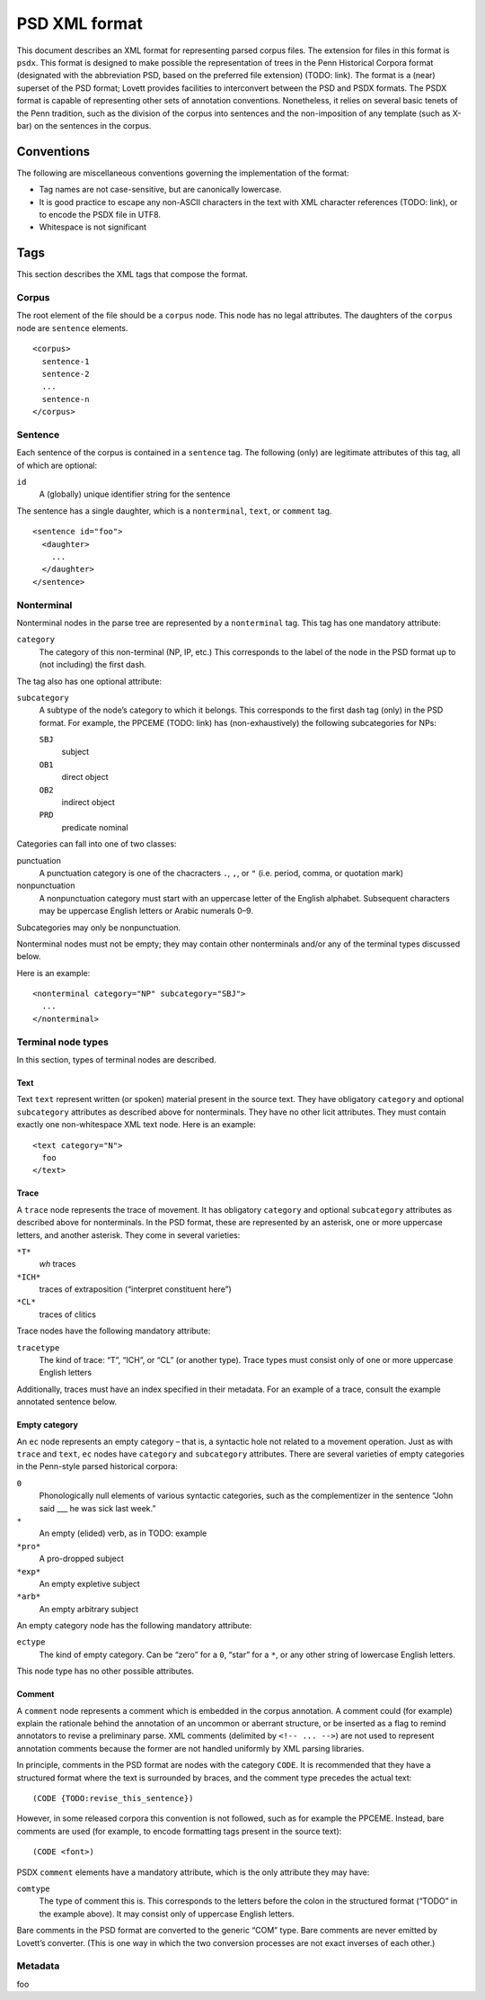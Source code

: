 PSD XML format
==============

This document describes an XML format for representing parsed corpus
files.  The extension for files in this format is ``psdx``.  This format
is designed to make possible the representation of trees in the Penn
Historical Corpora format (designated with the abbreviation PSD, based
on the preferred file extension) (TODO: link).  The format is a (near)
superset of the PSD format; Lovett provides facilities to interconvert
between the PSD and PSDX formats.  The PSDX format is capable of
representing other sets of annotation conventions.  Nonetheless, it
relies on several basic tenets of the Penn tradition, such as the
division of the corpus into sentences and the non-imposition of any
template (such as X-bar) on the sentences in the corpus.

Conventions
-----------

The following are miscellaneous conventions governing the implementation
of the format:

* Tag names are not case-sensitive, but are canonically lowercase.
* It is good practice to escape any non-ASCII characters in the text
  with XML character references (TODO: link), or to encode the PSDX file
  in UTF8.
* Whitespace is not significant

..
    TODO: other discussions:
    - why not standoff annotation?

Tags
----

This section describes the XML tags that compose the format.

Corpus
^^^^^^

The root element of the file should be a ``corpus`` node.  This node has
no legal attributes.  The daughters of the ``corpus`` node are
``sentence`` elements.

::

    <corpus>
      sentence-1
      sentence-2
      ...
      sentence-n
    </corpus>

Sentence
^^^^^^^^

Each sentence of the corpus is contained in a ``sentence`` tag.   The
following (only) are legitimate attributes of this tag, all of which are
optional:

``id``
    A (globally) unique identifier string for the sentence

The sentence has a single daughter, which is a ``nonterminal``, ``text``,
or ``comment`` tag.

::

    <sentence id="foo">
      <daughter>
        ...
      </daughter>
    </sentence>

Nonterminal
^^^^^^^^^^^

Nonterminal nodes in the parse tree are represented by a ``nonterminal``
tag.  This tag has one mandatory attribute:

``category``
    The category of this non-terminal (NP, IP, etc.)  This corresponds
    to the label of the node in the PSD format up to (not including) the
    first dash.

The tag also has one optional attribute:

``subcategory``
    A subtype of the node’s category to which it belongs.  This
    corresponds to the first dash tag (only) in the PSD format.  For
    example, the PPCEME (TODO: link) has (non-exhaustively) the
    following subcategories for NPs:

    ``SBJ``
        subject
    ``OB1``
        direct object
    ``OB2``
        indirect object
    ``PRD``
        predicate nominal

Categories can fall into one of two classes:

punctuation
    A punctuation category is one of the chacracters ``.``, ``,``, or ``"``
    (i.e. period, comma, or quotation mark)
nonpunctuation
    A nonpunctuation category must start with an uppercase letter of the
    English alphabet.  Subsequent characters may be uppercase English
    letters or Arabic numerals 0–9.

Subcategories may only be nonpunctuation.

Nonterminal nodes must not be empty; they may contain other nonterminals
and/or any of the terminal types discussed below.

Here is an example:

::

    <nonterminal category="NP" subcategory="SBJ">
      ...
    </nonterminal>


Terminal node types
^^^^^^^^^^^^^^^^^^^

In this section, types of terminal nodes are described.

Text
""""

Text ``text`` represent written (or spoken) material present in the source
text.  They have obligatory ``category`` and optional ``subcategory``
attributes as described above for nonterminals.  They have no other licit
attributes.  They must contain exactly one non-whitespace XML text node.
Here is an example:

::

    <text category="N">
      foo
    </text>

Trace
"""""

A ``trace`` node represents the trace of movement.  It has obligatory
``category`` and optional ``subcategory`` attributes as described
above for nonterminals.  In the PSD format, these are represented by
an asterisk, one or more uppercase letters, and another asterisk.
They come in several varieties:

``*T*``
    *wh* traces
``*ICH*``
    traces of extraposition (“interpret constituent here”)
``*CL*``
    traces of clitics

Trace nodes have the following mandatory attribute:

``tracetype``
    The kind of trace: “T”, “ICH”, or “CL” (or another type).  Trace
    types must consist only of one or more uppercase English letters

Additionally, traces must have an index specified in their metadata.
For an example of a trace, consult the example annotated sentence
below.

Empty category
""""""""""""""

An ``ec`` node represents an empty category – that is, a syntactic hole
not related to a movement operation.  Just as with ``trace`` and ``text``,
``ec`` nodes have ``category`` and ``subcategory`` attributes.  There are
several varieties of empty categories in the Penn-style parsed historical
corpora:

``0``
    Phonologically null elements of various syntactic categories, such
    as the complementizer in the sentence “John said ___ he was sick last
    week.”
``*``
    An empty (elided) verb, as in TODO: example
``*pro*``
    A pro-dropped subject
``*exp*``
    An empty expletive subject
``*arb*``
    An empty arbitrary subject

An empty category node has the following mandatory attribute:

``ectype``
    The kind of empty category.  Can be “zero” for a ``0``, “star” for a
    ``*``, or any other string of lowercase English letters.

This node type has no other possible attributes.

..
  TODO: example

Comment
"""""""

A ``comment`` node represents a comment which is embedded in the corpus
annotation.  A comment could (for example) explain the rationale behind
the annotation of an uncommon or aberrant structure, or be inserted as a
flag to remind annotators to revise a preliminary parse.  XML comments
(delimited by ``<!-- ... -->``) are not used to represent annotation
comments because the former are not handled uniformly by XML parsing
libraries.

In principle, comments in the PSD format are nodes with the category
``CODE``.  It is recommended that they have a structured format where
the text is surrounded by braces, and the comment type precedes the
actual text:

::

    (CODE {TODO:revise_this_sentence})

However, in some released corpora this convention is not followed, such
as for example the PPCEME.  Instead, bare comments are used (for
example, to encode formatting tags present in the source text):

::

    (CODE <font>)

PSDX ``comment`` elements have a mandatory attribute, which is the only
attribute they may have:

``comtype``
    The type of comment this is.  This corresponds to the letters before
    the colon in the structured format (“TODO” in the example above).
    It may consist only of uppercase English letters.

Bare comments in the PSD format are converted to the generic “COM” type.
Bare comments are never emitted by Lovett’s converter.  (This is one way
in which the two conversion processes are not exact inverses of each
other.)

Metadata
^^^^^^^^

foo
